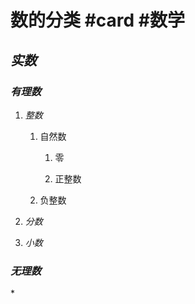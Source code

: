 * 数的分类 #card #数学
:PROPERTIES:
:card-last-interval: 4
:card-repeats: 1
:card-ease-factor: 2.6
:card-next-schedule: 2022-06-25T00:14:32.890Z
:card-last-reviewed: 2022-06-21T00:14:32.891Z
:card-last-score: 5
:END:
** [[实数]]
*** [[有理数]]
:PROPERTIES:
:collapsed: true
:END:
**** [[整数]]
***** 自然数
****** 零
****** 正整数
***** 负整数
**** [[分数]]
**** [[小数]]
*** [[无理数]]
*